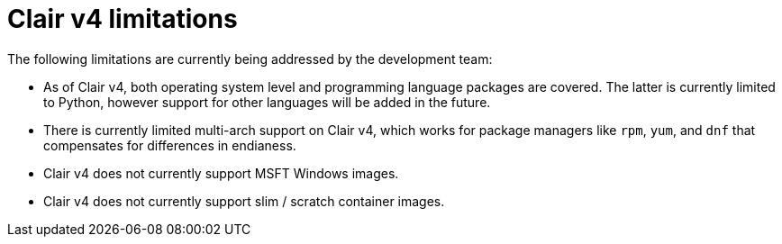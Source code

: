 :_mod-docs-content-type: CONCEPT

[[clairv4-limitations]]
= Clair v4 limitations

The following limitations are currently being addressed by the development team: 

* As of Clair v4, both operating system level and programming language packages are covered. The latter is currently limited to Python, however support for other languages will be added in the future. 

* There is currently limited multi-arch support on Clair v4, which works for package managers like `rpm`, `yum`, and `dnf` that compensates for differences in endianess. 

* Clair v4 does not currently support MSFT Windows images. 

* Clair v4 does not currently support slim / scratch container images. 